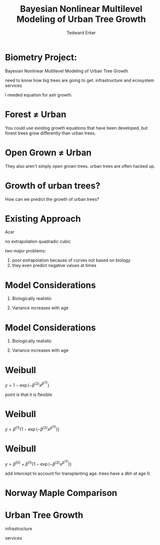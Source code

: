 #+TITLE:Bayesian Nonlinear Multilevel Modeling of Urban Tree Growth
#+AUTHOR: Tedward Erker
#+EMAIL: erker@wisc.edu
#+OPTIONS: toc:nil num:nil date:t email:nil
#+OPTIONS: reveal_center:f reveal_progress:t reveal_history:t reveal_control:t
#+OPTIONS: reveal_mathjax:t reveal_rolling_links:t reveal_keyboard:t reveal_overview:t num:nil h:4
#+OPTIONS: reveal_width:1200 reveal_height:850
#+OPTIONS: reveal_title_slide:nil
#+OPTIONS: reveal_single_file:t
#+OPTIONS: toc:nil
#+OPTIONS: html5-fancy:t
#+HTML_DOCTYPE: html5
#+REVEAL_TRANS:fade
#+REVEAL_MARGIN: 0.001
#+REVEAL_MIN_SCALE: 0.5
#+REVEAL_MAX_SCALE: 2.5
#+REVEAL_THEME: black
#+REVEAL_POSTAMBLE: <p> Created by Erker </p>

* COMMENT ideas for presentation
- motivation
  - tree growth as a problem
    - I needed to predict growth through time for ecosystem service modeling
  - The UTD
    - discuss the data
      - cities, species, map
  - existing framework as unsatisfactory
    - show the silly predictions made
      - maple, add vertical lines for apps max and apps min.
- Bayesian Nonlinear Multilevel Modeling
  - the solution
- The model
  - explain the model, use figures to make the parameters more understandable.
    - show how changing the parameter from "low" to "high" changes the curve
  - the betas as functions of species and genus and city
  - beta 3 as a function of climate as well.
  - talk about prior distributions
- Fitting Model in Stan via brms
  - show the full model written out. and show the brms syntax for comparison.
  - show HMC sampling video. http://chi-feng.github.io/mcmc-demo/
    - I should probably just take a video of this.
- Statistical Inference
  - ?Model Comparisons
  - Compare to existing equations
  - Uncertainty Quantification
- problems and future work
  - multistemmed trees?
  - palms - excluded from analysis, but theyare in the data


* Biometry Project:
Bayesian Nonlinear Multilevel Modeling of Urban Tree Growth

#+REVEAL: split

#+ATTR_HTML: :height 750px
[[file:figs/japanese_lilac.jpg]]

#+BEGIN_NOTES
need to know how big trees are going to get.  infrastructure and
ecosystem services
#+END_NOTES

#+REVEAL: split

#+ATTR_HTML: :height 750px
[[file:figs/elmer.jpg]]

#+BEGIN_NOTES
 I needed equation for ash growth.
#+END_NOTES


* Forest \neq Urban

#+REVEAL_HTML: <div class="column" style="float:left; width:49%">
#+ATTR_HTML: :height 650px
[[file:figs/eg_forest1.jpg]]
 #+REVEAL_HTML: </div>

#+REVEAL_HTML: <div class="column" style="float:right; width:49%">
#+ATTR_HTML: :height 650px
[[file:figs/eg_urban.jpg]]
 #+REVEAL_HTML: </div>

#+BEGIN_NOTES
You could use existing growth equations that have been developed, but forest trees grow differently than urban trees.
#+END_NOTES

* Open Grown \neq Urban

#+REVEAL_HTML: <div class="column" style="float:left; width:49%">
#+ATTR_HTML: :height 650px
[[file:figs/open_oak.jpg]]
 #+REVEAL_HTML: </div>

#+REVEAL_HTML: <div class="column" style="float:right; width:49%">
#+ATTR_HTML: :height 650px
[[file:figs/eg_urban.jpg]]
 #+REVEAL_HTML: </div>

#+BEGIN_NOTES
They also aren't simply open grown trees.  urban trees are often hacked up.
#+END_NOTES

* Growth of urban trees?
#+REVEAL: split
#+ATTR_HTML: :height 750px
[[file:figs/UTD_cover.png]]

#+BEGIN_NOTES
How can we predict the growth of urban trees?
#+END_NOTES

#+REVEAL: split
#+ATTR_HTML: :height 750px
[[file:figs/UTD_cover.png]]


#+REVEAL: split
#+ATTR_HTML: :height 750px
[[file:figs/ClimateRegions_UTD.png]]

#+REVEAL: split
#+ATTR_HTML: :height 750px
[[file:figs/CityScientificNameData_CityCentric_n_commonSpecies.png]]

#+REVEAL: split
#+ATTR_HTML: :height 750px
[[file:figs/CityScientificNameData_CityCentric_n_splits.png]]

* Existing Approach

Acer

#+BEGIN_NOTES
no extrapolation
quadradic
cubic
#+END_NOTES

#+BEGIN_NOTES
two major problems:
1) poor extrapolation because of curves not based on biology
2) they even predict negative values at times
#+END_NOTES

* Model Considerations
#+REVEAL_HTML: <div class="column" style="float:left; width:50%">
1. Biologically realistic
2. Variance increases with age
 #+REVEAL_HTML: </div>

 #+REVEAL_HTML: <div class="column" style="float:right; width:50%">
 #+ATTR_ORG: :width 150
 [[file:figs/weibull_one.png]]
 #+REVEAL_HTML: </div>
* Model Considerations
#+REVEAL_HTML: <div class="column" style="float:left; width:50%">
1. Biologically realistic
2. Variance increases with age
 #+REVEAL_HTML: </div>

 #+REVEAL_HTML: <div class="column" style="float:right; width:50%">
 #+ATTR_ORG: :width 150
 [[file:figs/weibull_one_wGammaY.png]]
 #+REVEAL_HTML: </div>

* Weibull

#+REVEAL_HTML: <div class="column" style="float:left; width:50%">
$y = 1 - \exp(-\beta^{(2)}x^{\beta^{(3)}})$
#+REVEAL_HTML: </div>

#+REVEAL_HTML: <div class="column" style="float:right; width:50%">
#+ATTR_ORG: :width 150
[[file:figs/weibull_cdf2.png]]
#+REVEAL_HTML: </div>

#+BEGIN_NOTES
point is that it is flexible
#+END_NOTES


* Weibull
#+REVEAL_HTML: <div class="column" style="float:left; width:50%">
$y = \beta^{(1)} \{1 - \exp(-\beta^{(2)}x^{\beta^{(3)}})\}$
#+REVEAL_HTML: </div>

#+REVEAL_HTML: <div class="column" style="float:right; width:50%">
#+ATTR_ORG: :width 150
[[file:figs/weibull_scaled.png]]
#+REVEAL_HTML: </div>



* Weibull
#+REVEAL_HTML: <div class="column" style="float:left; width:50%">
$y = \beta^{(0)} + \beta^{(1)} \{1 - \exp(-\beta^{(2)}x^{\beta^{(3)}})\}$
#+REVEAL_HTML: </div>

#+REVEAL_HTML: <div class="column" style="float:right; width:50%">
#+ATTR_ORG: :width 150
[[file:figs/weibull_scaled_intercept.png]]
#+REVEAL_HTML: </div>


add intercept to account for transplanting age.  trees have a dbh at
age 0.


* Norway Maple Comparison
#+ATTR_HTML: :height 750px
[[file:figs/predictions_cities_notB1_dbh_bySpeciesCity_wData_wUTDpredictions_focus_acpl_FullData.png]]






* COMMENT A two column slide
#+REVEAL_HTML: <div class="column" style="float:left; width:70%">
Blablablablabla
 * blablabl
 * more blabla
 #+REVEAL_HTML: </div>

 #+REVEAL_HTML: <div class="column" style="float:right; width:30%">
 #+ATTR_ORG: :width 150
 [[file:figs/eg_urban.jpg]]
 #+ATTR_ORG: :width 150
 [[file:figs/eg_forest1.jpg]]
 #+REVEAL_HTML: </div>

* Urban Tree Growth

infrastructure

services



